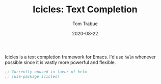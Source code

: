 #+TITLE:    Icicles: Text Completion
#+AUTHOR:   Tom Trabue
#+EMAIL:    tom.trabue@gmail.com
#+DATE:     2020-08-22
#+TAGS:     icicles minibuffer text
#+STARTUP: fold

Icicles is a text completion framework for Emacs. I'd use =helm= whenever
possible since it is vastly more powerful and flexible.

#+begin_src emacs-lisp
  ;; Currently unused in favor of helm
  ;; (use-package icicles)
#+end_src
